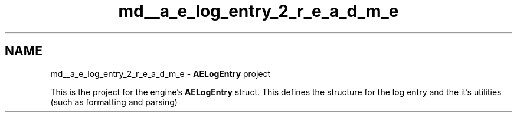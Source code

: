 .TH "md__a_e_log_entry_2_r_e_a_d_m_e" 3 "Wed Feb 7 2024 23:24:43" "Version v0.0.8.5a" "ArtyK's Console Engine" \" -*- nroff -*-
.ad l
.nh
.SH NAME
md__a_e_log_entry_2_r_e_a_d_m_e \- \fBAELogEntry\fP project 
.PP
This is the project for the engine's \fBAELogEntry\fP struct\&. This defines the structure for the log entry and the it's utilities (such as formatting and parsing) 
